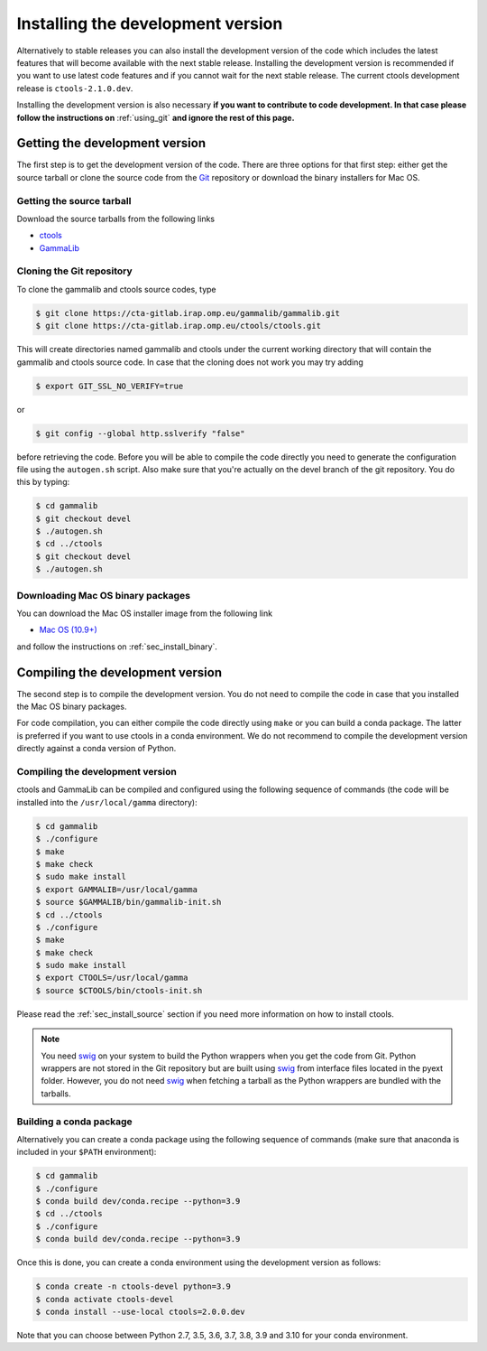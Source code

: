 .. _sec_install_devel:

Installing the development version
==================================

Alternatively to stable releases you can also install the development version
of the code which includes the latest features that will become available
with the next stable release. Installing the development version is recommended if
you want to use latest code features and if you cannot wait for the next
stable release. The current ctools development release is ``ctools-2.1.0.dev``.

Installing the development version is also necessary **if you want to contribute
to code development. In that case please follow the instructions on**
:ref:`using_git` **and ignore the rest of this page.**


Getting the development version
-------------------------------

The first step is to get the development version of the code. There are three
options for that first step: either get the source tarball or clone the
source code from the `Git <https://git-scm.com/>`_ repository or download
the binary installers for Mac OS.


Getting the source tarball
~~~~~~~~~~~~~~~~~~~~~~~~~~

Download the source tarballs from the following links

- `ctools <http://cta.irap.omp.eu/ctools/releases/ctools/ctools-2.1.0.dev.tar.gz>`_
- `GammaLib <http://cta.irap.omp.eu/ctools/releases/gammalib/gammalib-2.1.0.dev.tar.gz>`_

Cloning the Git repository
~~~~~~~~~~~~~~~~~~~~~~~~~~

To clone the gammalib and ctools source codes, type

.. code-block:: bash

   $ git clone https://cta-gitlab.irap.omp.eu/gammalib/gammalib.git
   $ git clone https://cta-gitlab.irap.omp.eu/ctools/ctools.git
  
This will create directories named gammalib and ctools under the current
working directory that will contain the gammalib and ctools source code.
In case that the cloning does not work you may try adding

.. code-block:: bash

   $ export GIT_SSL_NO_VERIFY=true

or

.. code-block:: bash

   $ git config --global http.sslverify "false"

before retrieving the code. Before you will be able to compile the code directly
you need to generate the configuration file using the ``autogen.sh`` script.
Also make sure that you're actually on the devel branch of the git repository.
You do this by typing:

.. code-block:: bash

   $ cd gammalib
   $ git checkout devel
   $ ./autogen.sh
   $ cd ../ctools
   $ git checkout devel
   $ ./autogen.sh


Downloading Mac OS binary packages
~~~~~~~~~~~~~~~~~~~~~~~~~~~~~~~~~~

You can download the Mac OS installer image from the following link

- `Mac OS (10.9+) <http://cta.irap.omp.eu/ctools/releases/ctools/ctools-2.1.0.dev-macosx10.9.dmg>`_

and follow the instructions on :ref:`sec_install_binary`.


Compiling the development version
---------------------------------

The second step is to compile the development version. You do not need to
compile the code in case that you installed the Mac OS binary packages.

For code compilation, you can either compile the code directly using ``make``
or you can build a conda package. The latter is preferred if you want to use
ctools in a conda environment. We do not recommend to compile the development
version directly against a conda version of Python.


Compiling the development version
~~~~~~~~~~~~~~~~~~~~~~~~~~~~~~~~~

ctools and GammaLib can be compiled and configured using the following sequence
of commands (the code will be installed into the ``/usr/local/gamma`` directory):

.. code-block:: bash

   $ cd gammalib
   $ ./configure
   $ make
   $ make check
   $ sudo make install
   $ export GAMMALIB=/usr/local/gamma
   $ source $GAMMALIB/bin/gammalib-init.sh
   $ cd ../ctools
   $ ./configure
   $ make
   $ make check
   $ sudo make install
   $ export CTOOLS=/usr/local/gamma
   $ source $CTOOLS/bin/ctools-init.sh

Please read the :ref:`sec_install_source` section if you need more information
on how to install ctools.

.. note::
   You need `swig <http://www.swig.org/>`_ on your system to build the
   Python wrappers when you get the code from Git. Python wrappers are
   not stored in the Git repository but are built using
   `swig <http://www.swig.org/>`_ from interface files located in the
   pyext folder. However, you do not need `swig <http://www.swig.org/>`_
   when fetching a tarball as the Python wrappers are bundled with the
   tarballs.

Building a conda package
~~~~~~~~~~~~~~~~~~~~~~~~

Alternatively you can create a conda package using the following sequence
of commands (make sure that anaconda is included in your ``$PATH`` environment):

.. code-block:: bash

   $ cd gammalib
   $ ./configure
   $ conda build dev/conda.recipe --python=3.9
   $ cd ../ctools
   $ ./configure
   $ conda build dev/conda.recipe --python=3.9

Once this is done, you can create a conda environment using the development
version as follows:

.. code-block:: bash

   $ conda create -n ctools-devel python=3.9
   $ conda activate ctools-devel
   $ conda install --use-local ctools=2.0.0.dev

Note that you can choose between Python 2.7, 3.5, 3.6, 3.7, 3.8, 3.9 and 3.10
for your conda environment.

